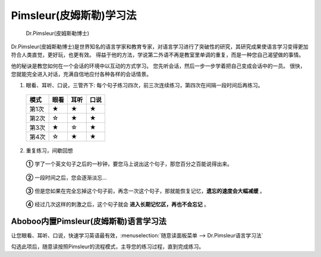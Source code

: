 
.. _dr-pimsleur:

=================================
Pimsleur(皮姆斯勒)学习法
=================================

.. figure:: /images/topics/dr-pimsleur.jpg

   Dr.Pimsleur(皮姆斯勒博士)
   
Dr.Pimsleur(皮姆斯勒博士)是世界知名的语言学家和教育专家，对语言学习进行了突破性的研究，其研究成果使语言学习变得更加符合人类直觉，更好玩，也更有效。  
得益于他的方法，学说第二外语不再是教室里单调的重复，而是一种您自己渴望做的事情。

他的秘诀是教您如何在一个会话的环境中以互动的方式学习。
您先听会话，然后一步一步学着把自己变成会话中的一员。
很快，您就能完全进入对话，充满自信地应付各种各样的会话情景。

1. 眼看、耳听、口说，三管齐下: 每个句子练习四次，前三次连续练习，第四次在间隔一段时间后再练习。

  ==========  ==========  ==========  ==========
  模式        眼看        耳听        口说
  ==========  ==========  ==========  ==========
  第1次         ★            ★            ★
  第2次         ☆            ★            ★
  第3次         ★            ☆            ★
  第4次         ☆            ★            ★
  ==========  ==========  ==========  ==========

2. 重复练习，间歇回想

  **①** 学了一个英文句子之后的一秒钟，要您马上说出这个句子，那您百分之百能说得出来。
  
    .. image:: /images/topics/pimsleur-stage-1.jpg

  **②** 一段时间之后，您会逐渐淡忘...

    .. image:: /images/topics/pimsleur-stage-2.jpg

  **③** 但是您如果在完全忘掉这个句子前，再念一次这个句子，那就能恢复记忆，**遗忘的速度会大幅减缓** 。

    .. image:: /images/topics/pimsleur-stage-3.jpg

  **④** 经过几次这样的刺激之后，这个句子就会 **进入长期记忆区，再也不会忘记** 。

    .. image:: /images/topics/pimsleur-stage-4.jpg


Aboboo内置Pimsleur(皮姆斯勒)语言学习法
============================================
让您眼看、耳听、口说，快速学习英语最有效，:menuselection:`随意读面板菜单 --> Dr.Pimsleur语言学习法` 

.. image:: /images/topics/menu-pimsleur-on.png

勾选此项后，随意读按照Pimsleur的流程模式，主导您的练习过程，直到完成练习。
